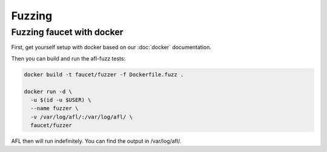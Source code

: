 Fuzzing
=======

Fuzzing faucet with docker
--------------------------

First, get yourself setup with docker based on our :doc:`docker` documentation.

Then you can build and run the afl-fuzz tests:

.. code:: bash

  docker build -t faucet/fuzzer -f Dockerfile.fuzz .

  docker run -d \
    -u $(id -u $USER) \
    --name fuzzer \
    -v /var/log/afl/:/var/log/afl/ \
    faucet/fuzzer

AFL then will run indefinitely. You can find the output in /var/log/afl/.
